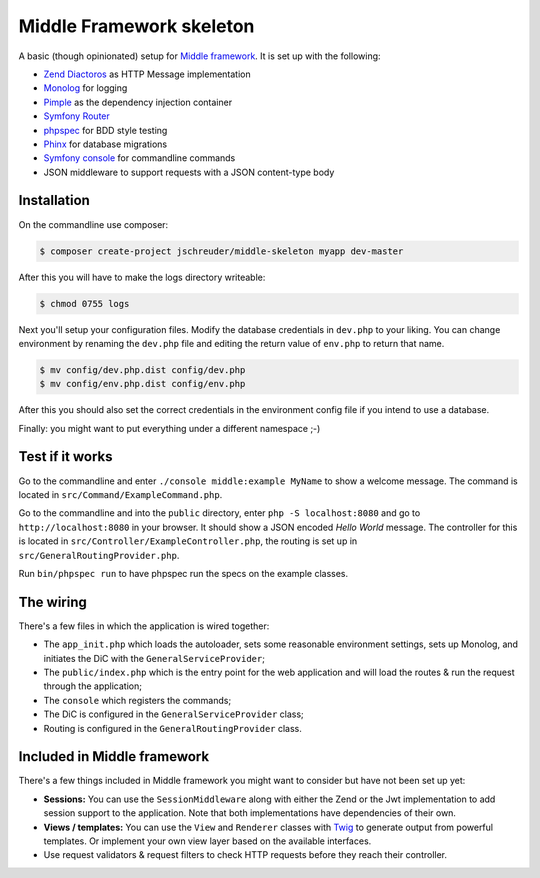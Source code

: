 =========================
Middle Framework skeleton
=========================

A basic (though opinionated) setup for `Middle
framework <https://github.com/jschreuder/Middle>`_. It is set up with the
following:

* `Zend Diactoros <https://zendframework.github.io/zend-diactoros/>`_ as HTTP
  Message implementation
* `Monolog <https://seldaek.github.io/monolog/>`_ for logging
* `Pimple <http://pimple.sensiolabs.org/>`_ as the dependency injection container
* `Symfony Router <https://symfony.com/doc/current/routing.html>`_
* `phpspec <http://www.phpspec.net/>`_ for BDD style testing
* `Phinx <https://phinx.org/>`_ for database migrations
* `Symfony console <https://symfony.com/doc/current/components/console.html>`_
  for commandline commands
* JSON middleware to support requests with a JSON content-type body

------------
Installation
------------

On the commandline use composer:

.. code-block::

    $ composer create-project jschreuder/middle-skeleton myapp dev-master

After this you will have to make the logs directory writeable:

.. code-block::

    $ chmod 0755 logs

Next you'll setup your configuration files. Modify the database credentials in
``dev.php`` to your liking. You can change environment by renaming the
``dev.php`` file and editing the return value of ``env.php`` to return that
name.

.. code-block::

    $ mv config/dev.php.dist config/dev.php
    $ mv config/env.php.dist config/env.php

After this you should also set the correct credentials in the environment
config file if you intend to use a database.

Finally: you might want to put everything under a different namespace ;-)

----------------
Test if it works
----------------

Go to the commandline and enter ``./console middle:example MyName`` to show a
welcome message. The command is located in ``src/Command/ExampleCommand.php``.

Go to the commandline and into the ``public`` directory, enter
``php -S localhost:8080`` and go to ``http://localhost:8080`` in your browser.
It should show a JSON encoded *Hello World* message. The controller for this
is located in ``src/Controller/ExampleController.php``, the routing is set up
in ``src/GeneralRoutingProvider.php``.

Run ``bin/phpspec run`` to have phpspec run the specs on the example classes.

----------
The wiring
----------

There's a few files in which the application is wired together:

* The ``app_init.php`` which loads the autoloader, sets some reasonable
  environment settings, sets up Monolog, and initiates the DiC with the
  ``GeneralServiceProvider``;
* The ``public/index.php`` which is the entry point for the web application and
  will load the routes & run the request through the application;
* The ``console`` which registers the commands;
* The DiC is configured in the ``GeneralServiceProvider`` class;
* Routing is configured in the ``GeneralRoutingProvider`` class.

----------------------------
Included in Middle framework
----------------------------

There's a few things included in Middle framework you might want to consider
but have not been set up yet:

* **Sessions:** You can use the ``SessionMiddleware`` along with either the
  Zend or the Jwt implementation to add session support to the application.
  Note that both implementations have dependencies of their own.
* **Views / templates:** You can use the ``View`` and ``Renderer`` classes
  with `Twig <http://twig.sensiolabs.org/>`_ to generate output from powerful
  templates. Or implement your own view layer based on the available
  interfaces.
* Use request validators & request filters to check HTTP requests before they
  reach their controller.
